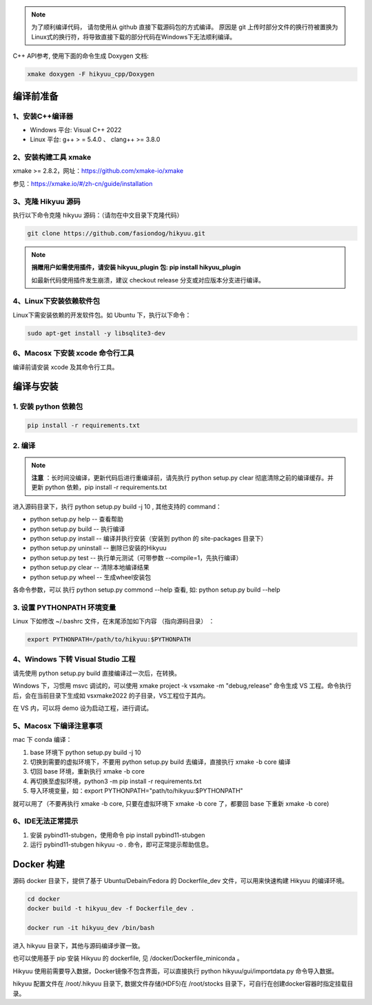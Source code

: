 
.. note::

    为了顺利编译代码， 请勿使用从 github 直接下载源码包的方式编译。 原因是 git 上传时部分文件的换行符被置换为Linux式的换行符，将导致直接下载的部分代码在Windows下无法顺利编译。

C++ API参考, 使用下面的命令生成 Doxygen 文档:

.. code-block:: shell

    xmake doxygen -F hikyuu_cpp/Doxygen

.. _developer:


编译前准备
----------------

1、安装C++编译器
^^^^^^^^^^^^^^^^^^^^^^^^^^^^^^^^^^^^^^^^^^^^^^

- Windows 平台: Visual C++ 2022
- Linux 平台: g++ > = 5.4.0 、 clang++ >= 3.8.0


2、安装构建工具 xmake
^^^^^^^^^^^^^^^^^^^^^^^^^^^

xmake >= 2.8.2，网址：`<https://github.com/xmake-io/xmake>`_

参见：`<https://xmake.io/#/zh-cn/guide/installation>`_


3、克隆 Hikyuu 源码
^^^^^^^^^^^^^^^^^^^^^^^^

执行以下命令克隆 hikyuu 源码：（请勿在中文目录下克隆代码）

.. code-block:: shell

    git clone https://github.com/fasiondog/hikyuu.git

.. note::

    **捐赠用户如需使用插件，请安装 hikyuu_plugin 包: pip install hikyuu_plugin**

    如最新代码使用插件发生崩溃，建议 checkout release 分支或对应版本分支进行编译。


4、Linux下安装依赖软件包
^^^^^^^^^^^^^^^^^^^^^^^^^^^^^^^

Linux下需安装依赖的开发软件包。如 Ubuntu 下，执行以下命令：

.. code-block:: shell
    
    sudo apt-get install -y libsqlite3-dev   


6、Macosx 下安装 xcode 命令行工具
^^^^^^^^^^^^^^^^^^^^^^^^^^^^^^^^^^^^^^^^^^^^^^^^^

编译前请安装 xcode 及其命令行工具。
    

编译与安装
------------

1. 安装 python 依赖包
^^^^^^^^^^^^^^^^^^^^^^^^^^^^^^

.. code-block:: shell

    pip install -r requirements.txt


2. 编译
^^^^^^^^^^

.. note::

    **注意** ：长时间没编译，更新代码后进行重编译前，请先执行 python setup.py clear 彻底清除之前的编译缓存。并更新 python 依赖，pip install -r requirements.txt


进入源码目录下，执行 python setup.py build -j 10 , 其他支持的 command：

- python setup.py help        -- 查看帮助
- python setup.py build       -- 执行编译
- python setup.py install     -- 编译并执行安装（安装到 python 的 site-packages 目录下）
- python setup.py uninstall   -- 删除已安装的Hikyuu
- python setup.py test        -- 执行单元测试（可带参数 --compile=1，先执行编译）
- python setup.py clear       -- 清除本地编译结果
- python setup.py wheel       -- 生成wheel安装包


各命令参数，可以 执行 python setup.py commond --help 查看, 如: python setup.py build --help



3. 设置 PYTHONPATH 环境变量
^^^^^^^^^^^^^^^^^^^^^^^^^^^^^^^^^^^^^^^^

Linux 下如修改 ~/.bashrc 文件，在末尾添加如下内容 （指向源码目录） ：

.. code-block:: shell

    export PYTHONPATH=/path/to/hikyuu:$PYTHONPATH


4、Windows 下转 Visual Studio 工程
^^^^^^^^^^^^^^^^^^^^^^^^^^^^^^^^^^^^^^^^^^^^^^^^^

请先使用 python setup.py build 直接编译过一次后，在转换。

Windows 下，习惯用 msvc 调试的，可以使用  xmake project -k vsxmake -m "debug,release" 命令生成 VS 工程。命令执行后，会在当前目录下生成如 vsxmake2022 的子目录，VS工程位于其内。

在 VS 内，可以将 demo 设为启动工程，进行调试。


5、Macosx 下编译注意事项
^^^^^^^^^^^^^^^^^^^^^^^^^^^^^^^^^^^^^^^^^^^^^^^^^

mac 下 conda 编译：

1. base 环境下 python setup.py build -j 10

2. 切换到需要的虚拟环境下，不要用 python setup.py build 去编译，直接执行 xmake -b core 编译

3. 切回 base 环境，重新执行 xmake -b core

4. 再切换至虚拟环境，python3 -m pip install -r requirements.txt

5. 导入环境变量，如：export PYTHONPATH="path/to/hikyuu:$PYTHONPATH"

就可以用了（不要再执行 xmake -b core, 只要在虚拟环境下 xmake -b core 了，都要回 base 下重新 xmake -b core)


6、IDE无法正常提示
^^^^^^^^^^^^^^^^^^^^^^^^^^^^^^^^^^^^^^^^^^^^^^^^^

1. 安装 pybind11-stubgen，使用命令 pip install pybind11-stubgen
2. 运行 pybind11-stubgen hikyuu -o . 命令，即可正常提示帮助信息。


Docker 构建
------------

源码 docker 目录下，提供了基于 Ubuntu/Debain/Fedora 的 Dockerfile_dev 文件，可以用来快速构建 Hikyuu 的编译环境。

.. code-block:: shell

    cd docker
    docker build -t hikyuu_dev -f Dockerfile_dev .

    docker run -it hikyuu_dev /bin/bash

进入 hikyuu 目录下，其他与源码编译步骤一致。

也可以使用基于 pip 安装 Hikyuu 的 dockerfile, 见 /docker/Dockerfile_miniconda 。

Hikyuu 使用前需要导入数据，Docker镜像不包含界面，可以直接执行 python hikyuu/gui/importdata.py 命令导入数据。

hikyuu 配置文件在 /root/.hikyuu 目录下, 数据文件存储(HDF5)在 /root/stocks 目录下，可自行在创建docker容器时指定挂载目录。